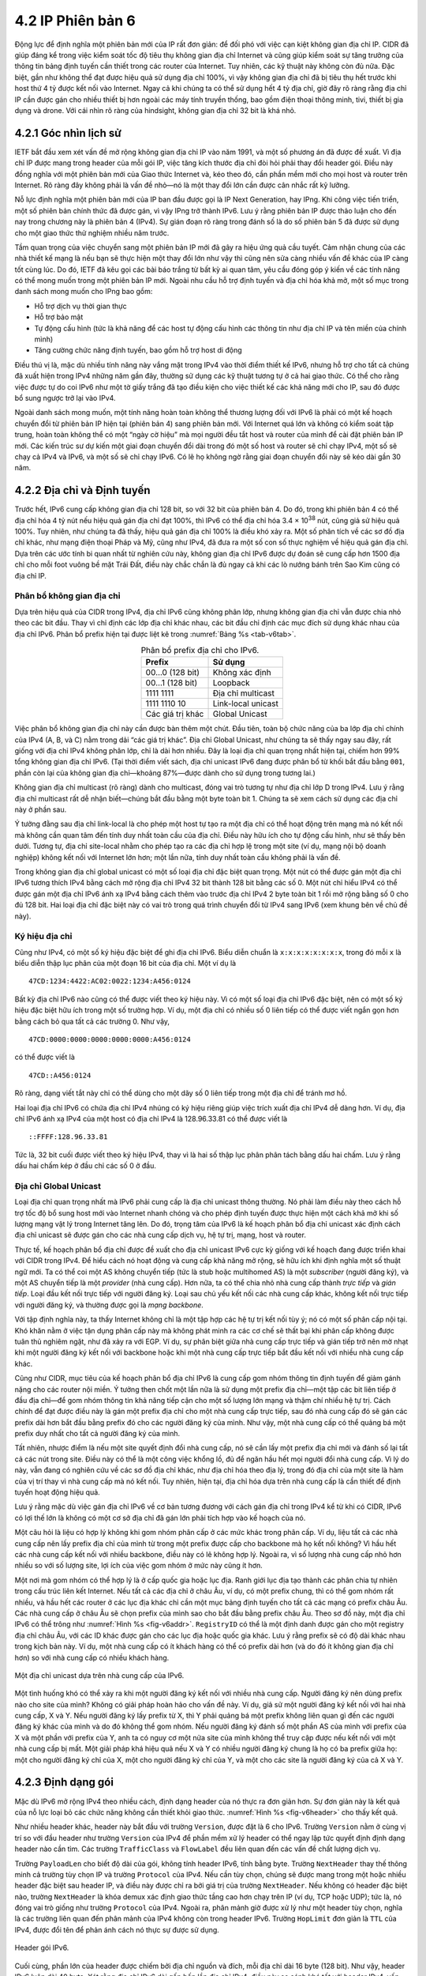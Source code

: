4.2 IP Phiên bản 6
==================

Động lực để định nghĩa một phiên bản mới của IP rất đơn giản: để đối phó với việc cạn kiệt không gian địa chỉ IP. CIDR đã giúp đáng kể trong việc kiểm soát tốc độ tiêu thụ không gian địa chỉ Internet và cũng giúp kiểm soát sự tăng trưởng của thông tin bảng định tuyến cần thiết trong các router của Internet. Tuy nhiên, các kỹ thuật này không còn đủ nữa. Đặc biệt, gần như không thể đạt được hiệu quả sử dụng địa chỉ 100%, vì vậy không gian địa chỉ đã bị tiêu thụ hết trước khi host thứ 4 tỷ được kết nối vào Internet. Ngay cả khi chúng ta có thể sử dụng hết 4 tỷ địa chỉ, giờ đây rõ ràng rằng địa chỉ IP cần được gán cho nhiều thiết bị hơn ngoài các máy tính truyền thống, bao gồm điện thoại thông minh, tivi, thiết bị gia dụng và drone. Với cái nhìn rõ ràng của hindsight, không gian địa chỉ 32 bit là khá nhỏ.

4.2.1 Góc nhìn lịch sử
----------------------

IETF bắt đầu xem xét vấn đề mở rộng không gian địa chỉ IP vào năm 1991, và một số phương án đã được đề xuất. Vì địa chỉ IP được mang trong header của mỗi gói IP, việc tăng kích thước địa chỉ đòi hỏi phải thay đổi header gói. Điều này đồng nghĩa với một phiên bản mới của Giao thức Internet và, kéo theo đó, cần phần mềm mới cho mọi host và router trên Internet. Rõ ràng đây không phải là vấn đề nhỏ—nó là một thay đổi lớn cần được cân nhắc rất kỹ lưỡng.

Nỗ lực định nghĩa một phiên bản mới của IP ban đầu được gọi là IP Next Generation, hay IPng. Khi công việc tiến triển, một số phiên bản chính thức đã được gán, vì vậy IPng trở thành IPv6. Lưu ý rằng phiên bản IP được thảo luận cho đến nay trong chương này là phiên bản 4 (IPv4). Sự gián đoạn rõ ràng trong đánh số là do số phiên bản 5 đã được sử dụng cho một giao thức thử nghiệm nhiều năm trước.

Tầm quan trọng của việc chuyển sang một phiên bản IP mới đã gây ra hiệu ứng quả cầu tuyết. Cảm nhận chung của các nhà thiết kế mạng là nếu bạn sẽ thực hiện một thay đổi lớn như vậy thì cũng nên sửa càng nhiều vấn đề khác của IP càng tốt cùng lúc. Do đó, IETF đã kêu gọi các bài báo trắng từ bất kỳ ai quan tâm, yêu cầu đóng góp ý kiến về các tính năng có thể mong muốn trong một phiên bản IP mới. Ngoài nhu cầu hỗ trợ định tuyến và địa chỉ hóa khả mở, một số mục trong danh sách mong muốn cho IPng bao gồm:

-  Hỗ trợ dịch vụ thời gian thực

-  Hỗ trợ bảo mật

-  Tự động cấu hình (tức là khả năng để các host tự động cấu hình các thông tin như địa chỉ IP và tên miền của chính mình)

-  Tăng cường chức năng định tuyến, bao gồm hỗ trợ host di động

Điều thú vị là, mặc dù nhiều tính năng này vắng mặt trong IPv4 vào thời điểm thiết kế IPv6, nhưng hỗ trợ cho tất cả chúng đã xuất hiện trong IPv4 những năm gần đây, thường sử dụng các kỹ thuật tương tự ở cả hai giao thức. Có thể cho rằng việc được tự do coi IPv6 như một tờ giấy trắng đã tạo điều kiện cho việc thiết kế các khả năng mới cho IP, sau đó được bổ sung ngược trở lại vào IPv4.

Ngoài danh sách mong muốn, một tính năng hoàn toàn không thể thương lượng đối với IPv6 là phải có một kế hoạch chuyển đổi từ phiên bản IP hiện tại (phiên bản 4) sang phiên bản mới. Với Internet quá lớn và không có kiểm soát tập trung, hoàn toàn không thể có một “ngày cờ hiệu” mà mọi người đều tắt host và router của mình để cài đặt phiên bản IP mới. Các kiến trúc sư dự kiến một giai đoạn chuyển đổi dài trong đó một số host và router sẽ chỉ chạy IPv4, một số sẽ chạy cả IPv4 và IPv6, và một số sẽ chỉ chạy IPv6. Có lẽ họ không ngờ rằng giai đoạn chuyển đổi này sẽ kéo dài gần 30 năm.

4.2.2 Địa chỉ và Định tuyến
---------------------------

Trước hết, IPv6 cung cấp không gian địa chỉ 128 bit, so với 32 bit của phiên bản 4. Do đó, trong khi phiên bản 4 có thể địa chỉ hóa 4 tỷ nút nếu hiệu quả gán địa chỉ đạt 100%, thì IPv6 có thể địa chỉ hóa 3.4 × 10\ :sup:`38` nút, cũng giả sử hiệu quả 100%. Tuy nhiên, như chúng ta đã thấy, hiệu quả gán địa chỉ 100% là điều khó xảy ra. Một số phân tích về các sơ đồ địa chỉ khác, như mạng điện thoại Pháp và Mỹ, cũng như IPv4, đã đưa ra một số con số thực nghiệm về hiệu quả gán địa chỉ. Dựa trên các ước tính bi quan nhất từ nghiên cứu này, không gian địa chỉ IPv6 được dự đoán sẽ cung cấp hơn 1500 địa chỉ cho mỗi foot vuông bề mặt Trái Đất, điều này chắc chắn là đủ ngay cả khi các lò nướng bánh trên Sao Kim cũng có địa chỉ IP.

Phân bổ không gian địa chỉ
~~~~~~~~~~~~~~~~~~~~~~~~~~

Dựa trên hiệu quả của CIDR trong IPv4, địa chỉ IPv6 cũng không phân lớp, nhưng không gian địa chỉ vẫn được chia nhỏ theo các bit đầu. Thay vì chỉ định các lớp địa chỉ khác nhau, các bit đầu chỉ định các mục đích sử dụng khác nhau của địa chỉ IPv6. Phân bổ prefix hiện tại được liệt kê trong :numref:`Bảng %s <tab-v6tab>`.

.. _tab-v6tab:
.. table:: Phân bổ prefix địa chỉ cho IPv6.
   :align: center
   :widths: auto

   +-----------------+---------------------+
   | Prefix          | Sử dụng             |
   +=================+=====================+
   | 00…0 (128 bit)  | Không xác định      |
   +-----------------+---------------------+
   | 00…1 (128 bit)  | Loopback            |
   +-----------------+---------------------+
   | 1111 1111       | Địa chỉ multicast   |
   +-----------------+---------------------+
   | 1111 1110 10    | Link-local unicast  |
   +-----------------+---------------------+
   | Các giá trị khác| Global Unicast      |
   +-----------------+---------------------+

Việc phân bổ không gian địa chỉ này cần được bàn thêm một chút. Đầu tiên, toàn bộ chức năng của ba lớp địa chỉ chính của IPv4 (A, B, và C) nằm trong dải “các giá trị khác”. Địa chỉ Global Unicast, như chúng ta sẽ thấy ngay sau đây, rất giống với địa chỉ IPv4 không phân lớp, chỉ là dài hơn nhiều. Đây là loại địa chỉ quan trọng nhất hiện tại, chiếm hơn 99% tổng không gian địa chỉ IPv6. (Tại thời điểm viết sách, địa chỉ unicast IPv6 đang được phân bổ từ khối bắt đầu bằng ``001``, phần còn lại của không gian địa chỉ—khoảng 87%—được dành cho sử dụng trong tương lai.)

Không gian địa chỉ multicast (rõ ràng) dành cho multicast, đóng vai trò tương tự như địa chỉ lớp D trong IPv4. Lưu ý rằng địa chỉ multicast rất dễ nhận biết—chúng bắt đầu bằng một byte toàn bit 1. Chúng ta sẽ xem cách sử dụng các địa chỉ này ở phần sau.

Ý tưởng đằng sau địa chỉ link-local là cho phép một host tự tạo ra một địa chỉ có thể hoạt động trên mạng mà nó kết nối mà không cần quan tâm đến tính duy nhất toàn cầu của địa chỉ. Điều này hữu ích cho tự động cấu hình, như sẽ thấy bên dưới. Tương tự, địa chỉ site-local nhằm cho phép tạo ra các địa chỉ hợp lệ trong một site (ví dụ, mạng nội bộ doanh nghiệp) không kết nối với Internet lớn hơn; một lần nữa, tính duy nhất toàn cầu không phải là vấn đề.

Trong không gian địa chỉ global unicast có một số loại địa chỉ đặc biệt quan trọng. Một nút có thể được gán một địa chỉ IPv6 tương thích IPv4 bằng cách mở rộng địa chỉ IPv4 32 bit thành 128 bit bằng các số 0. Một nút chỉ hiểu IPv4 có thể được gán một địa chỉ IPv6 ánh xạ IPv4 bằng cách thêm vào trước địa chỉ IPv4 2 byte toàn bit 1 rồi mở rộng bằng số 0 cho đủ 128 bit. Hai loại địa chỉ đặc biệt này có vai trò trong quá trình chuyển đổi từ IPv4 sang IPv6 (xem khung bên về chủ đề này).

Ký hiệu địa chỉ
~~~~~~~~~~~~~~~

Cũng như IPv4, có một số ký hiệu đặc biệt để ghi địa chỉ IPv6. Biểu diễn chuẩn là ``x:x:x:x:x:x:x:x``, trong đó mỗi ``x`` là biểu diễn thập lục phân của một đoạn 16 bit của địa chỉ. Một ví dụ là

::

   47CD:1234:4422:AC02:0022:1234:A456:0124

Bất kỳ địa chỉ IPv6 nào cũng có thể được viết theo ký hiệu này. Vì có một số loại địa chỉ IPv6 đặc biệt, nên có một số ký hiệu đặc biệt hữu ích trong một số trường hợp. Ví dụ, một địa chỉ có nhiều số 0 liên tiếp có thể được viết ngắn gọn hơn bằng cách bỏ qua tất cả các trường 0. Như vậy,

::

   47CD:0000:0000:0000:0000:0000:A456:0124

có thể được viết là

::

   47CD::A456:0124

Rõ ràng, dạng viết tắt này chỉ có thể dùng cho một dãy số 0 liên tiếp trong một địa chỉ để tránh mơ hồ.

Hai loại địa chỉ IPv6 có chứa địa chỉ IPv4 nhúng có ký hiệu riêng giúp việc trích xuất địa chỉ IPv4 dễ dàng hơn. Ví dụ, địa chỉ IPv6 ánh xạ IPv4 của một host có địa chỉ IPv4 là 128.96.33.81 có thể được viết là

::

   ::FFFF:128.96.33.81

Tức là, 32 bit cuối được viết theo ký hiệu IPv4, thay vì là hai số thập lục phân phân tách bằng dấu hai chấm. Lưu ý rằng dấu hai chấm kép ở đầu chỉ các số 0 ở đầu.

Địa chỉ Global Unicast
~~~~~~~~~~~~~~~~~~~~~~

Loại địa chỉ quan trọng nhất mà IPv6 phải cung cấp là địa chỉ unicast thông thường. Nó phải làm điều này theo cách hỗ trợ tốc độ bổ sung host mới vào Internet nhanh chóng và cho phép định tuyến được thực hiện một cách khả mở khi số lượng mạng vật lý trong Internet tăng lên. Do đó, trọng tâm của IPv6 là kế hoạch phân bổ địa chỉ unicast xác định cách địa chỉ unicast sẽ được gán cho các nhà cung cấp dịch vụ, hệ tự trị, mạng, host và router.

Thực tế, kế hoạch phân bổ địa chỉ được đề xuất cho địa chỉ unicast IPv6 cực kỳ giống với kế hoạch đang được triển khai với CIDR trong IPv4. Để hiểu cách nó hoạt động và cung cấp khả năng mở rộng, sẽ hữu ích khi định nghĩa một số thuật ngữ mới. Ta có thể coi một AS không chuyển tiếp (tức là stub hoặc multihomed AS) là một *subscriber* (người đăng ký), và một AS chuyển tiếp là một *provider* (nhà cung cấp). Hơn nữa, ta có thể chia nhỏ nhà cung cấp thành *trực tiếp* và *gián tiếp*. Loại đầu kết nối trực tiếp với người đăng ký. Loại sau chủ yếu kết nối các nhà cung cấp khác, không kết nối trực tiếp với người đăng ký, và thường được gọi là *mạng backbone*.

Với tập định nghĩa này, ta thấy Internet không chỉ là một tập hợp các hệ tự trị kết nối tùy ý; nó có một số phân cấp nội tại. Khó khăn nằm ở việc tận dụng phân cấp này mà không phát minh ra các cơ chế sẽ thất bại khi phân cấp không được tuân thủ nghiêm ngặt, như đã xảy ra với EGP. Ví dụ, sự phân biệt giữa nhà cung cấp trực tiếp và gián tiếp trở nên mờ nhạt khi một người đăng ký kết nối với backbone hoặc khi một nhà cung cấp trực tiếp bắt đầu kết nối với nhiều nhà cung cấp khác.

Cũng như CIDR, mục tiêu của kế hoạch phân bổ địa chỉ IPv6 là cung cấp gom nhóm thông tin định tuyến để giảm gánh nặng cho các router nội miền. Ý tưởng then chốt một lần nữa là sử dụng một prefix địa chỉ—một tập các bit liên tiếp ở đầu địa chỉ—để gom nhóm thông tin khả năng tiếp cận cho một số lượng lớn mạng và thậm chí nhiều hệ tự trị. Cách chính để đạt được điều này là gán một prefix địa chỉ cho một nhà cung cấp trực tiếp, sau đó nhà cung cấp đó sẽ gán các prefix dài hơn bắt đầu bằng prefix đó cho các người đăng ký của mình. Như vậy, một nhà cung cấp có thể quảng bá một prefix duy nhất cho tất cả người đăng ký của mình.

Tất nhiên, nhược điểm là nếu một site quyết định đổi nhà cung cấp, nó sẽ cần lấy một prefix địa chỉ mới và đánh số lại tất cả các nút trong site. Điều này có thể là một công việc khổng lồ, đủ để ngăn hầu hết mọi người đổi nhà cung cấp. Vì lý do này, vẫn đang có nghiên cứu về các sơ đồ địa chỉ khác, như địa chỉ hóa theo địa lý, trong đó địa chỉ của một site là hàm của vị trí thay vì nhà cung cấp mà nó kết nối. Tuy nhiên, hiện tại, địa chỉ hóa dựa trên nhà cung cấp là cần thiết để định tuyến hoạt động hiệu quả.

Lưu ý rằng mặc dù việc gán địa chỉ IPv6 về cơ bản tương đương với cách gán địa chỉ trong IPv4 kể từ khi có CIDR, IPv6 có lợi thế lớn là không có một cơ sở địa chỉ đã gán lớn phải tích hợp vào kế hoạch của nó.

Một câu hỏi là liệu có hợp lý không khi gom nhóm phân cấp ở các mức khác trong phân cấp. Ví dụ, liệu tất cả các nhà cung cấp nên lấy prefix địa chỉ của mình từ trong một prefix được cấp cho backbone mà họ kết nối không? Vì hầu hết các nhà cung cấp kết nối với nhiều backbone, điều này có lẽ không hợp lý. Ngoài ra, vì số lượng nhà cung cấp nhỏ hơn nhiều so với số lượng site, lợi ích của việc gom nhóm ở mức này cũng ít hơn.

Một nơi mà gom nhóm có thể hợp lý là ở cấp quốc gia hoặc lục địa. Ranh giới lục địa tạo thành các phân chia tự nhiên trong cấu trúc liên kết Internet. Nếu tất cả các địa chỉ ở châu Âu, ví dụ, có một prefix chung, thì có thể gom nhóm rất nhiều, và hầu hết các router ở các lục địa khác chỉ cần một mục bảng định tuyến cho tất cả các mạng có prefix châu Âu. Các nhà cung cấp ở châu Âu sẽ chọn prefix của mình sao cho bắt đầu bằng prefix châu Âu. Theo sơ đồ này, một địa chỉ IPv6 có thể trông như :numref:`Hình %s <fig-v6addr>`. ``RegistryID`` có thể là một định danh được gán cho một registry địa chỉ châu Âu, với các ID khác được gán cho các lục địa hoặc quốc gia khác. Lưu ý rằng prefix sẽ có độ dài khác nhau trong kịch bản này. Ví dụ, một nhà cung cấp có ít khách hàng có thể có prefix dài hơn (và do đó ít không gian địa chỉ hơn) so với nhà cung cấp có nhiều khách hàng.

.. _fig-v6addr:
.. figure:: figures/f04-11-9780123850591.png
   :width: 500px
   :align: center

   Một địa chỉ unicast dựa trên nhà cung cấp của IPv6.

Một tình huống khó có thể xảy ra khi một người đăng ký kết nối với nhiều nhà cung cấp. Người đăng ký nên dùng prefix nào cho site của mình? Không có giải pháp hoàn hảo cho vấn đề này. Ví dụ, giả sử một người đăng ký kết nối với hai nhà cung cấp, X và Y. Nếu người đăng ký lấy prefix từ X, thì Y phải quảng bá một prefix không liên quan gì đến các người đăng ký khác của mình và do đó không thể gom nhóm. Nếu người đăng ký đánh số một phần AS của mình với prefix của X và một phần với prefix của Y, anh ta có nguy cơ một nửa site của mình không thể truy cập được nếu kết nối với một nhà cung cấp bị mất. Một giải pháp khá hiệu quả nếu X và Y có nhiều người đăng ký chung là họ có ba prefix giữa họ: một cho người đăng ký chỉ của X, một cho người đăng ký chỉ của Y, và một cho các site là người đăng ký của cả X và Y.

4.2.3 Định dạng gói
-------------------

Mặc dù IPv6 mở rộng IPv4 theo nhiều cách, định dạng header của nó thực ra đơn giản hơn. Sự đơn giản này là kết quả của nỗ lực loại bỏ các chức năng không cần thiết khỏi giao thức. :numref:`Hình %s <fig-v6header>` cho thấy kết quả.

Như nhiều header khác, header này bắt đầu với trường ``Version``, được đặt là 6 cho IPv6. Trường ``Version`` nằm ở cùng vị trí so với đầu header như trường ``Version`` của IPv4 để phần mềm xử lý header có thể ngay lập tức quyết định định dạng header nào cần tìm. Các trường ``TrafficClass`` và ``FlowLabel`` đều liên quan đến các vấn đề chất lượng dịch vụ.

Trường ``PayloadLen`` cho biết độ dài của gói, không tính header IPv6, tính bằng byte. Trường ``NextHeader`` thay thế thông minh cả trường tùy chọn IP và trường ``Protocol`` của IPv4. Nếu cần tùy chọn, chúng sẽ được mang trong một hoặc nhiều header đặc biệt sau header IP, và điều này được chỉ ra bởi giá trị của trường ``NextHeader``. Nếu không có header đặc biệt nào, trường ``NextHeader`` là khóa demux xác định giao thức tầng cao hơn chạy trên IP (ví dụ, TCP hoặc UDP); tức là, nó đóng vai trò giống như trường ``Protocol`` của IPv4. Ngoài ra, phân mảnh giờ được xử lý như một header tùy chọn, nghĩa là các trường liên quan đến phân mảnh của IPv4 không còn trong header IPv6. Trường ``HopLimit`` đơn giản là ``TTL`` của IPv4, được đổi tên để phản ánh cách nó thực sự được sử dụng.

.. _fig-v6header:
.. figure:: figures/f04-12-9780123850591.png
   :width: 500px
   :align: center

   Header gói IPv6.

Cuối cùng, phần lớn của header được chiếm bởi địa chỉ nguồn và đích, mỗi địa chỉ dài 16 byte (128 bit). Như vậy, header IPv6 luôn dài 40 byte. Xét rằng địa chỉ IPv6 dài gấp bốn lần địa chỉ IPv4, điều này so sánh khá tốt với header IPv4, vốn dài 20 byte nếu không có tùy chọn.

Cách IPv6 xử lý tùy chọn là một cải tiến lớn so với IPv4. Trong IPv4, nếu có bất kỳ tùy chọn nào, mọi router đều phải phân tích toàn bộ trường tùy chọn để xem có tùy chọn nào liên quan không. Điều này là do các tùy chọn đều nằm ở cuối header IP, như một tập hợp không có thứ tự các bộ ‘(type, length, value)’. Ngược lại, IPv6 coi tùy chọn là *header mở rộng* mà nếu có, phải xuất hiện theo thứ tự xác định. Điều này nghĩa là mỗi router có thể nhanh chóng xác định xem có tùy chọn nào liên quan đến nó không; trong hầu hết các trường hợp là không. Thường chỉ cần nhìn vào trường ``NextHeader`` là đủ. Kết quả là xử lý tùy chọn hiệu quả hơn nhiều trong IPv6, điều này rất quan trọng đối với hiệu năng router. Ngoài ra, định dạng mới của tùy chọn dưới dạng header mở rộng nghĩa là chúng có thể có độ dài tùy ý, trong khi ở IPv4 bị giới hạn tối đa 44 byte. Chúng ta sẽ xem một số tùy chọn được sử dụng như thế nào ở phần dưới.

.. _fig-v6ext:
.. figure:: figures/f04-13-9780123850591.png
   :width: 400px
   :align: center

   Header mở rộng phân mảnh của IPv6.

Mỗi tùy chọn có loại header mở rộng riêng. Loại của mỗi header mở rộng được xác định bởi giá trị của trường ``NextHeader`` trong header đứng trước nó, và mỗi header mở rộng chứa một trường ``NextHeader`` để xác định header tiếp theo. Header mở rộng cuối cùng sẽ được theo sau bởi một header tầng vận chuyển (ví dụ, TCP) và trong trường hợp này giá trị của trường ``NextHeader`` giống như giá trị của trường ``Protocol`` trong header IPv4. Như vậy, trường ``NextHeader`` có hai vai trò; nó có thể xác định loại header mở rộng tiếp theo, hoặc, trong header mở rộng cuối cùng, nó đóng vai trò là khóa demux xác định giao thức tầng cao hơn chạy trên IPv6.

Xét ví dụ về header phân mảnh, thể hiện trong :numref:`Hình %s <fig-v6ext>`. Header này cung cấp chức năng tương tự các trường phân mảnh trong header IPv4, nhưng chỉ xuất hiện khi cần phân mảnh. Giả sử đây là header mở rộng duy nhất, thì trường ``NextHeader`` của header IPv6 sẽ chứa giá trị ``44``, là giá trị chỉ định header phân mảnh. Trường ``NextHeader`` của chính header phân mảnh chứa giá trị mô tả header tiếp theo. Một lần nữa, giả sử không có header mở rộng nào khác, thì header tiếp theo có thể là header TCP, dẫn đến ``NextHeader`` chứa giá trị ``6``, giống như trường ``Protocol`` trong IPv4. Nếu header phân mảnh được theo sau bởi, ví dụ, một header xác thực, thì trường ``NextHeader`` của header phân mảnh sẽ chứa giá trị ``51``.

4.2.4 Các khả năng nâng cao
---------------------------

Như đã đề cập ở đầu mục này, động lực chính đằng sau sự phát triển của IPv6 là để hỗ trợ sự phát triển liên tục của Internet. Tuy nhiên, một khi header IP phải thay đổi vì địa chỉ, thì cánh cửa mở ra cho nhiều thay đổi khác, hai trong số đó được mô tả dưới đây. Nhưng IPv6 còn bao gồm nhiều tính năng bổ sung, hầu hết được đề cập ở nơi khác trong sách này; ví dụ, di động, bảo mật, chất lượng dịch vụ. Điều thú vị là, ở hầu hết các lĩnh vực này, khả năng của IPv4 và IPv6 gần như không phân biệt được, nên động lực chính cho IPv6 vẫn là nhu cầu về địa chỉ lớn hơn.

Tự động cấu hình
~~~~~~~~~~~~~~~~

Mặc dù sự phát triển của Internet rất ấn tượng, một yếu tố đã cản trở việc chấp nhận công nghệ nhanh hơn là thực tế việc kết nối Internet thường đòi hỏi khá nhiều kiến thức quản trị hệ thống. Đặc biệt, mỗi host kết nối Internet cần được cấu hình với một lượng thông tin tối thiểu, như địa chỉ IP hợp lệ, subnet mask cho liên kết mà nó kết nối, và địa chỉ máy chủ tên miền. Do đó, không thể chỉ đơn giản mở hộp một máy tính mới và kết nối vào Internet mà không có cấu hình trước. Một mục tiêu của IPv6, do đó, là cung cấp hỗ trợ tự động cấu hình, đôi khi gọi là *plug-and-play*.

Như đã thấy ở chương trước, tự động cấu hình là khả thi với IPv4, nhưng nó phụ thuộc vào sự tồn tại của một máy chủ được cấu hình để cấp phát địa chỉ và thông tin cấu hình khác cho các client DHCP. Định dạng địa chỉ dài hơn trong IPv6 giúp cung cấp một dạng tự động cấu hình mới hữu ích gọi là *stateless autoconfiguration*, không cần máy chủ.

Nhớ lại rằng địa chỉ unicast IPv6 là phân cấp, và phần ít quan trọng nhất là interface ID. Do đó, ta có thể chia nhỏ bài toán tự động cấu hình thành hai phần:

1. Lấy một interface ID duy nhất trên liên kết mà host kết nối.

2. Lấy đúng prefix địa chỉ cho subnet này.

Phần đầu hóa ra khá dễ, vì mọi host trên một liên kết đều phải có địa chỉ tầng liên kết duy nhất. Ví dụ, tất cả các host trên Ethernet đều có địa chỉ Ethernet 48 bit duy nhất. Địa chỉ này có thể được chuyển thành một địa chỉ link-local hợp lệ bằng cách thêm prefix phù hợp từ :numref:`Bảng %s <tab-v6tab>` (``1111 1110 10``) rồi thêm đủ số 0 cho đủ 128 bit. Với một số thiết bị—ví dụ, máy in hoặc host trên mạng nhỏ không có router, không kết nối mạng khác—địa chỉ này có thể là đủ. Những thiết bị cần địa chỉ hợp lệ toàn cầu phụ thuộc vào một router trên cùng liên kết định kỳ quảng bá prefix phù hợp cho liên kết. Rõ ràng, điều này yêu cầu router được cấu hình với prefix địa chỉ đúng, và prefix này được chọn sao cho còn đủ không gian ở cuối (ví dụ, 48 bit) để gắn địa chỉ tầng liên kết phù hợp.

Khả năng nhúng địa chỉ tầng liên kết dài tới 48 bit vào địa chỉ IPv6 là một trong những lý do chọn kích thước địa chỉ lớn như vậy. Không chỉ 128 bit cho phép nhúng, mà còn dư nhiều không gian cho phân cấp địa chỉ nhiều tầng như đã bàn ở trên.

Định tuyến do nguồn chỉ định
~~~~~~~~~~~~~~~~~~~~~~~~~~~~

Một trong các header mở rộng của IPv6 là header định tuyến. Khi không có header này, định tuyến cho IPv6 rất giống với IPv4 dưới CIDR. Header định tuyến chứa một danh sách các địa chỉ IPv6 đại diện cho các nút hoặc vùng topo mà gói tin nên đi qua trên đường đến đích. Một vùng topo có thể là, ví dụ, mạng của một nhà cung cấp backbone. Chỉ định rằng các gói phải đi qua mạng này là một cách để hiện thực lựa chọn nhà cung cấp trên từng gói. Như vậy, một host có thể chỉ định muốn một số gói đi qua nhà cung cấp rẻ, số khác qua nhà cung cấp có độ tin cậy cao, số khác nữa qua nhà cung cấp mà host tin tưởng về bảo mật.

Để cung cấp khả năng chỉ định thực thể topo thay vì từng nút riêng lẻ, IPv6 định nghĩa một địa chỉ *anycast*. Địa chỉ anycast được gán cho một tập các interface, và các gói gửi đến địa chỉ đó sẽ đến “gần nhất” trong số các interface đó, với “gần nhất” được xác định bởi các giao thức định tuyến. Ví dụ, tất cả các router của một nhà cung cấp backbone có thể được gán một địa chỉ anycast duy nhất, dùng trong header định tuyến.
